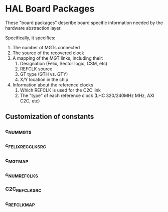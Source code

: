 * HAL Board Packages

These "board packages" describe board specific information needed by the
hardware abstraction layer.

Specifically, it specifies:
1. The number of MGTs connected
2. The source of the recovered clock
3. A mapping of the MGT links, including their:
   1. Designation (Felix, Sector logic, CSM, etc)
   2. REFCLK source
   3. GT type (GTH vs. GTY)
   4. X/Y location in the chip
4. Information about the reference clocks
   1. Which REFCLK is used for the C2C link
   2. The "type" of each reference clock (LHC 320/240MHz MHz, AXI C2C, etc)

** Customization of constants
*** c_NUM_MGTS
*** c_FELIX_RECCLK_SRC
*** c_MGT_MAP
*** c_NUM_REFCLKS
*** C2C_REFCLK_SRC
*** c_REFCLK_MAP
